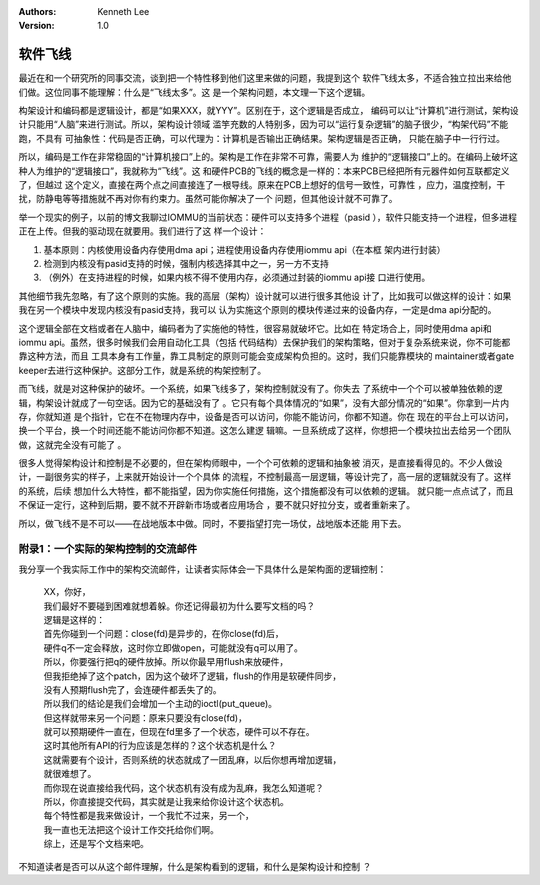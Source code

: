 .. Kenneth Lee 版权所有 2019-2020

:Authors: Kenneth Lee
:Version: 1.0

软件飞线
*********

最近在和一个研究所的同事交流，谈到把一个特性移到他们这里来做的问题，我提到这个
软件飞线太多，不适合独立拉出来给他们做。这位同事不能理解：什么是“飞线太多”。这
是一个架构问题，本文理一下这个逻辑。

构架设计和编码都是逻辑设计，都是“如果XXX，就YYY”。区别在于，这个逻辑是否成立，
编码可以让“计算机”进行测试，架构设计只能用“人脑”来进行测试。所以，架构设计领域
滥竽充数的人特别多，因为可以“运行复杂逻辑”的脑子很少，“构架代码”不能跑，不具有
可抽象性：代码是否正确，可以代理为：计算机是否输出正确结果。架构逻辑是否正确，
只能在脑子中一行行过。

所以，编码是工作在非常稳固的“计算机接口”上的。架构是工作在非常不可靠，需要人为
维护的“逻辑接口”上的。在编码上破坏这种人为维护的“逻辑接口”，我就称为“飞线”。这
和硬件PCB的飞线的概念是一样的：本来PCB已经把所有元器件如何互联都定义了，但越过
这个定义，直接在两个点之间直接连了一根导线。原来在PCB上想好的信号一致性，可靠性
，应力，温度控制，干扰，防静电等等措施就不再对你有约束力。虽然可能你解决了一个
问题，但其他设计就不可靠了。

举一个现实的例子，以前的博文我聊过IOMMU的当前状态：硬件可以支持多个进程（pasid
），软件只能支持一个进程，但多进程正在上传。但我的驱动现在就要用。我们进行了这
样一个设计：

1. 基本原则：内核使用设备内存使用dma api；进程使用设备内存使用iommu api（在本框
   架内进行封装）

2. 检测到内核没有pasid支持的时候，强制内核选择其中之一，另一方不支持

3. （例外）在支持进程的时候，如果内核不得不使用内存，必须通过封装的iommu api接
   口进行使用。

其他细节我先忽略，有了这个原则的实施。我的高层（架构）设计就可以进行很多其他设
计了，比如我可以做这样的设计：如果我在另一个模块中发现内核没有pasid支持，我可以
认为实施这个原则的模块传递过来的设备内存，一定是dma api分配的。

这个逻辑全部在文档或者在人脑中，编码者为了实施他的特性，很容易就破坏它。比如在
特定场合上，同时使用dma api和iommu api。虽然，很多时候我们会用自动化工具（包括
代码结构）去保护我们的架构策略，但对于复杂系统来说，你不可能都靠这种方法，而且
工具本身有工作量，靠工具制定的原则可能会变成架构负担的。这时，我们只能靠模块的
maintainer或者gate keeper去进行这种保护。这部分工作，就是系统的构架控制了。

而飞线，就是对这种保护的破坏。一个系统，如果飞线多了，架构控制就没有了。你失去
了系统中一个个可以被单独依赖的逻辑，构架设计就成了一句空话。因为它的基础没有了
。它只有每个具体情况的“如果”，没有大部分情况的“如果”。你拿到一片内存，你就知道
是个指针，它在不在物理内存中，设备是否可以访问，你能不能访问，你都不知道。你在
现在的平台上可以访问，换一个平台，换一个时间还能不能访问你都不知道。这怎么建逻
辑嘛。一旦系统成了这样，你想把一个模块拉出去给另一个团队做，这就完全没有可能了
。

很多人觉得架构设计和控制是不必要的，但在架构师眼中，一个个可依赖的逻辑和抽象被
消灭，是直接看得见的。不少人做设计，一副很务实的样子，上来就开始设计一个个具体
的流程，不控制最高一层逻辑，等设计完了，高一层的逻辑就没有了。这样的系统，后续
想加什么大特性，都不能指望，因为你实施任何措施，这个措施都没有可以依赖的逻辑。
就只能一点点试了，而且不保证一定行，这种到后期，要不就不开辟新市场或者应用场合
，要不就只好拉分支，或者重新来了。

所以，做飞线不是不可以——在战地版本中做。同时，不要指望打完一场仗，战地版本还能
用下去。

附录1：一个实际的架构控制的交流邮件
===================================

我分享一个我实际工作中的架构交流邮件，让读者实际体会一下具体什么是架构面的逻辑控制：

        | XX，你好，
        | 我们最好不要碰到困难就想着躲。你还记得最初为什么要写文档的吗？
        | 逻辑是这样的：
        | 首先你碰到一个问题：close(fd)是异步的，在你close(fd)后，
        | 硬件q不一定会释放，这时你立即做open，可能就没有q可以用了。
        | 所以，你要强行把q的硬件放掉。所以你最早用flush来放硬件，
        | 但我拒绝掉了这个patch，因为这个破坏了逻辑，flush的作用是软硬件同步，
        | 没有人预期flush完了，会连硬件都丢失了的。
        | 所以我们的结论是我们会增加一个主动的ioctl(put_queue)。
        | 但这样就带来另一个问题：原来只要没有close(fd)，
        | 就可以预期硬件一直在，但现在fd里多了一个状态，硬件可以不存在。
        | 这时其他所有API的行为应该是怎样的？这个状态机是什么？
        | 这就需要有个设计，否则系统的状态就成了一团乱麻，以后你想再增加逻辑，
        | 就很难想了。
        | 而你现在说直接给我代码，这个状态机有没有成为乱麻，我怎么知道呢？
        | 所以，你直接提交代码，其实就是让我来给你设计这个状态机。
        | 每个特性都是我来做设计，一个我忙不过来，另一个，
        | 我一直也无法把这个设计工作交托给你们啊。
        | 综上，还是写个文档来吧。

不知道读者是否可以从这个邮件理解，什么是架构看到的逻辑，和什么是架构设计和控制
？
